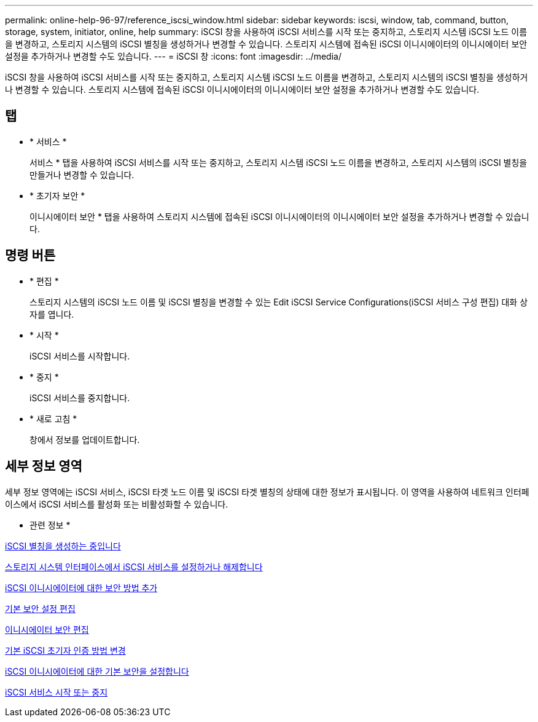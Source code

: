---
permalink: online-help-96-97/reference_iscsi_window.html 
sidebar: sidebar 
keywords: iscsi, window, tab, command, button, storage, system, initiator, online, help 
summary: iSCSI 창을 사용하여 iSCSI 서비스를 시작 또는 중지하고, 스토리지 시스템 iSCSI 노드 이름을 변경하고, 스토리지 시스템의 iSCSI 별칭을 생성하거나 변경할 수 있습니다. 스토리지 시스템에 접속된 iSCSI 이니시에이터의 이니시에이터 보안 설정을 추가하거나 변경할 수도 있습니다. 
---
= iSCSI 창
:icons: font
:imagesdir: ../media/


[role="lead"]
iSCSI 창을 사용하여 iSCSI 서비스를 시작 또는 중지하고, 스토리지 시스템 iSCSI 노드 이름을 변경하고, 스토리지 시스템의 iSCSI 별칭을 생성하거나 변경할 수 있습니다. 스토리지 시스템에 접속된 iSCSI 이니시에이터의 이니시에이터 보안 설정을 추가하거나 변경할 수도 있습니다.



== 탭

* * 서비스 *
+
서비스 * 탭을 사용하여 iSCSI 서비스를 시작 또는 중지하고, 스토리지 시스템 iSCSI 노드 이름을 변경하고, 스토리지 시스템의 iSCSI 별칭을 만들거나 변경할 수 있습니다.

* * 초기자 보안 *
+
이니시에이터 보안 * 탭을 사용하여 스토리지 시스템에 접속된 iSCSI 이니시에이터의 이니시에이터 보안 설정을 추가하거나 변경할 수 있습니다.





== 명령 버튼

* * 편집 *
+
스토리지 시스템의 iSCSI 노드 이름 및 iSCSI 별칭을 변경할 수 있는 Edit iSCSI Service Configurations(iSCSI 서비스 구성 편집) 대화 상자를 엽니다.

* * 시작 *
+
iSCSI 서비스를 시작합니다.

* * 중지 *
+
iSCSI 서비스를 중지합니다.

* * 새로 고침 *
+
창에서 정보를 업데이트합니다.





== 세부 정보 영역

세부 정보 영역에는 iSCSI 서비스, iSCSI 타겟 노드 이름 및 iSCSI 타겟 별칭의 상태에 대한 정보가 표시됩니다. 이 영역을 사용하여 네트워크 인터페이스에서 iSCSI 서비스를 활성화 또는 비활성화할 수 있습니다.

* 관련 정보 *

xref:task_creating_iscsi_aliases.adoc[iSCSI 별칭을 생성하는 중입니다]

xref:task_enabling_or_disabling_iscsi_service_on_storage_system_interfaces.adoc[스토리지 시스템 인터페이스에서 iSCSI 서비스를 설정하거나 해제합니다]

xref:task_adding_security_method_for_iscsi_initiators.adoc[iSCSI 이니시에이터에 대한 보안 방법 추가]

xref:task_editing_default_security_settings.adoc[기본 보안 설정 편집]

xref:task_editing_initiator_security.adoc[이니시에이터 보안 편집]

xref:task_changing_default_initiator_authentication_method.adoc[기본 iSCSI 초기자 인증 방법 변경]

xref:task_setting_default_security_for_initiators.adoc[iSCSI 이니시에이터에 대한 기본 보안을 설정합니다]

xref:task_starting_or_stopping_iscsi_service.adoc[iSCSI 서비스 시작 또는 중지]
